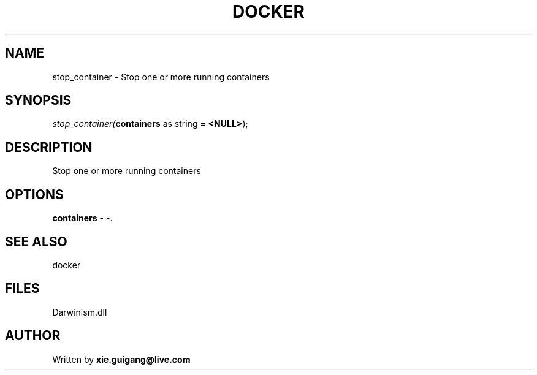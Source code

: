 .\" man page create by R# package system.
.TH DOCKER 1 2000-1月 "stop_container" "stop_container"
.SH NAME
stop_container \- Stop one or more running containers
.SH SYNOPSIS
\fIstop_container(\fBcontainers\fR as string = \fB<NULL>\fR);\fR
.SH DESCRIPTION
.PP
Stop one or more running containers
.PP
.SH OPTIONS
.PP
\fBcontainers\fB \fR\- -. 
.PP
.SH SEE ALSO
docker
.SH FILES
.PP
Darwinism.dll
.PP
.SH AUTHOR
Written by \fBxie.guigang@live.com\fR
